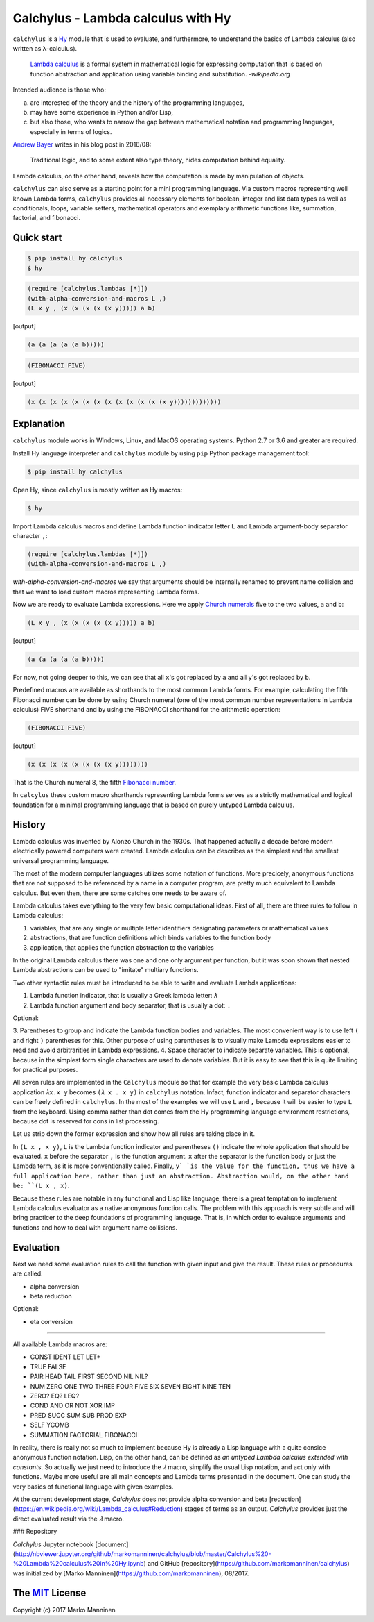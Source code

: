 
Calchylus - Lambda calculus with Hy
===================================

``calchylus`` is a `Hy <http://docs.hylang.org>`__ module that is used to
evaluate, and furthermore, to understand the basics of Lambda calculus
(also written as λ-calculus).

	`Lambda calculus <https://en.wikipedia.org/wiki/Lambda_calculus>`__ is a
	formal system in mathematical logic for expressing computation that is
	based on function abstraction and application using variable binding and
	substitution. -*wikipedia.org*

Intended audience is those who:

a) are interested of the theory and the history of the programming languages,
b) may have some experience in Python and/or Lisp,
c) but also those, who wants to narrow the gap between mathematical notation and
   programming languages, especially in terms of logics.

`Andrew Bayer <http://math.andrej.com/2016/08/30/formal-proofs-are-not-just-deduction-steps/>`__
writes in his blog post in 2016/08:

	Traditional logic, and to some extent also type theory, hides computation
	behind equality.

Lambda calculus, on the other hand, reveals how the computation is made by
manipulation of objects.

``calchylus`` can also serve as a starting point for a mini programming language.
Via custom macros representing well known Lambda forms, ``calchylus`` provides
all necessary elements for boolean, integer and list data types as well as
conditionals, loops, variable setters, mathematical operators and exemplary
arithmetic functions like, summation, factorial, and fibonacci.


Quick start
-----------

.. code-block:: bash

	$ pip install hy calchylus
	$ hy

.. code-block:: hylang

	(require [calchylus.lambdas [*]])
	(with-alpha-conversion-and-macros L ,)
	(L x y , (x (x (x (x (x y))))) a b)

|Output:|

.. code-block:: hylang

	(a (a (a (a (a b)))))

.. code-block:: hylang

	(FIBONACCI FIVE)

|Output:|

.. code-block:: hylang

  (x (x (x (x (x (x (x (x (x (x (x (x (x y)))))))))))))


Explanation
-----------

``calchylus`` module works in Windows, Linux, and MacOS operating systems.
Python 2.7 or 3.6 and greater are required.

Install Hy language interpreter and ``calchylus`` module by using ``pip``
Python package management tool:

.. code-block:: bash

	$ pip install hy calchylus

Open Hy, since ``calchylus`` is mostly written as Hy macros:

.. code-block:: bash

	$ hy

Import Lambda calculus macros and define Lambda function indicator letter ``L``
and Lambda argument-body separator character ``,``:

.. code-block:: hylang

	(require [calchylus.lambdas [*]])
	(with-alpha-conversion-and-macros L ,)

`with-alpha-conversion-and-macros` we say that arguments should be internally
renamed to prevent name collision and that we want to load custom macros
representing Lambda forms.

Now we are ready to evaluate Lambda expressions. Here we apply
`Church numerals <https://en.wikipedia.org/wiki/Church_encoding>`__  five to
the two values, ``a`` and ``b``:

.. code-block:: hylang

	(L x y , (x (x (x (x (x y))))) a b)

|Output:|

.. code-block:: hylang

	(a (a (a (a (a b)))))

For now, not going deeper to this, we can see that all ``x``'s got replaced by
``a`` and all ``y``'s got replaced by ``b``.

Predefined macros are available as shorthands to the most common Lambda forms.
For example, calculating the fifth Fibonacci number can be done by using Church
numeral (one of the most common number representations in Lambda calculus) FIVE
shorthand and by using the FIBONACCI shorthand for the arithmetic operation:

.. code-block:: hylang

	(FIBONACCI FIVE)

|Output:|

.. code-block:: hylang

	(x (x (x (x (x (x (x (x y))))))))

That is the Church numeral 8, the fifth
`Fibonacci number <https://en.wikipedia.org/wiki/Fibonacci_number>`__.

In ``calcylus`` these custom macro shorthands representing Lambda forms serves
as a strictly mathematical and logical foundation for a minimal programming
language that is based on purely untyped Lambda calculus.


History
-------

Lambda calculus was invented by Alonzo Church in the 1930s. That happened
actually a decade before modern electrically powered computers were created.
Lambda calculus can be describes as the simplest and the smallest universal
programming language.

The most of the modern computer languages utilizes some notation of functions.
More precicely, anonymous functions that are not supposed to be referenced by
a name in a computer program, are pretty much equivalent to Lambda calculus.
But even then, there are some catches one needs to be aware of.

Lambda calculus takes everything to the very few basic computational ideas.
First of all, there are three rules to follow in Lambda calculus:

1. variables, that are any single or multiple letter identifiers designating
   parameters or mathematical values
2. abstractions, that are function definitions which binds variables to the
   function body
3. application, that applies the function abstraction to the variables

In the original Lambda calculus there was one and one only argument per
function, but it was soon shown that nested Lambda abstractions can be used
to "imitate" multiary functions.

Two other syntactic rules must be introduced to be able to write and evaluate
Lambda applications:

1. Lambda function indicator, that is usually a Greek lambda letter: ``𝜆``
2. Lambda function argument and body separator, that is usually a dot: ``.``

Optional:

3. Parentheses to group and indicate the Lambda function bodies and variables.
The most convenient way is to use left ``(`` and right ``)`` parentheses for this.
Other purpose of using parentheses is to visually make Lambda expressions easier
to read and avoid arbitrarities in Lambda expressions.
4. Space character to indicate separate variables. This is optional, because in
the simplest form single characters are used to denote variables. But it is easy
to see that this is quite limiting for practical purposes.

All seven rules are implemented in the ``Calchylus`` module so that for example
the very basic Lambda calculus application ``𝜆x.x y`` becomes
``(𝜆 x . x y)`` in ``calchylus`` notation. Infact, function indicator and
separator characters can be freely defined in ``calchylus``. In the most of the
examples we will use ``L`` and ``,`` because it will be easier to type ``L``
from the keyboard. Using comma rather than dot comes from the Hy programming
language environment restrictions, because dot is reserved for cons in list
processing.

Let us strip down the former expression and show how all rules are taking place
in it.

In ``(L x , x y)``, ``L`` is the Lambda function indicator and parentheses
``()`` indicate the whole application that should be evaluated. ``x`` before the
separator ``,`` is the function argument. ``x`` after the separator is the
function body or just the Lambda term, as it is more conventionally called.
Finally, ``y` `is the value for the function, thus we have a full application
here, rather than just an abstraction. Abstraction would, on the other hand be:
``(L x , x)``.

Because these rules are notable in any functional and Lisp like language, there
is a great temptation to implement Lambda calculus evaluator as a native
anonymous function calls. The problem with this approach is very subtle and
will bring practicer to the deep foundations of programming language. That is,
in which order to evaluate arguments and functions and how to deal with argument
name collisions.

Evaluation
----------

Next we need some evaluation rules to call the function with given input and
give the result. These rules or procedures are called:

- alpha conversion
- beta reduction

Optional:

- eta conversion

*****

All available Lambda macros are:

- CONST IDENT LET LET*
- TRUE FALSE
- PAIR HEAD TAIL FIRST SECOND NIL NIL?
- NUM ZERO ONE TWO THREE FOUR FIVE SIX SEVEN EIGHT NINE TEN
- ZERO? EQ? LEQ?
- COND AND OR NOT XOR IMP
- PRED SUCC SUM SUB PROD EXP
- SELF YCOMB
- SUMMATION FACTORIAL FIBONACCI

In reality, there is really not so much to implement because Hy is already a
Lisp language with a quite consice anonymous function notation. Lisp, on the
other hand, can be defined as *an untyped Lambda calculus extended with
constants*. So actually we just need to introduce the `𝜆` macro, simplify
the usual Lisp notation, and act only with functions. Maybe more useful are all
main concepts and Lambda terms presented in the document. One can study the
very basics of functional language with given examples.

At the current development stage, `Calchylus` does not provide alpha conversion
and beta [reduction](https://en.wikipedia.org/wiki/Lambda_calculus#Reduction)
stages of terms as an output. `Calchylus` provides just the direct evaluated
result via the `𝜆` macro.

### Repository

`Calchylus` Jupyter notebook [document](http://nbviewer.jupyter.org/github/markomanninen/calchylus/blob/master/Calchylus%20-%20Lambda%20calculus%20in%20Hy.ipynb) and GitHub [repository](https://github.com/markomanninen/calchylus) was initialized by [Marko Manninen](https://github.com/markomanninen), 08/2017.



The `MIT <http://choosealicense.com/licenses/mit/>`__ License
-------------------------------------------------------------

Copyright (c) 2017 Marko Manninen

.. |Output:| replace:: [output]
